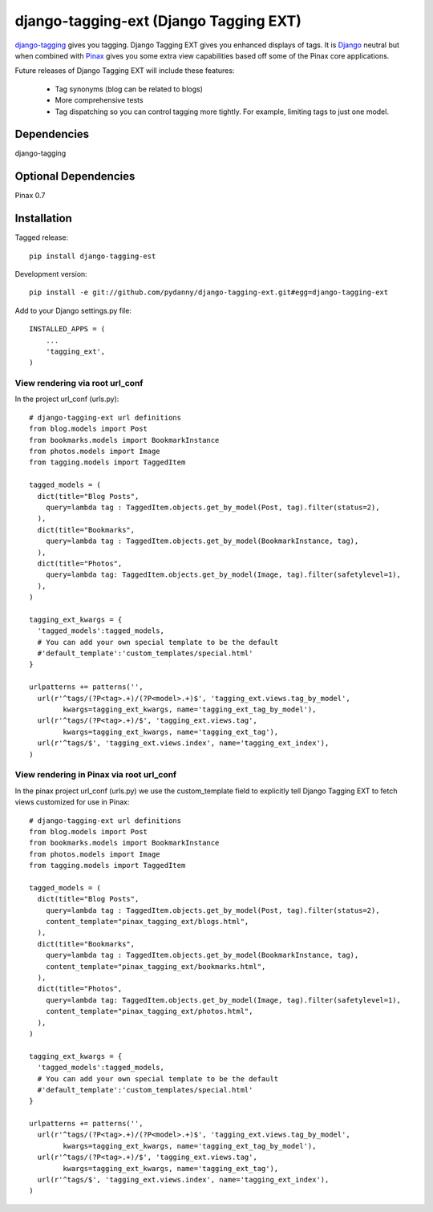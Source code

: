=======================================
django-tagging-ext (Django Tagging EXT)
=======================================

`django-tagging`_ gives you tagging. Django Tagging EXT gives you enhanced
displays of tags. It is `Django`_ neutral but when combined with `Pinax`_ 
gives you some extra view capabilities based off some of the Pinax core 
applications.

Future releases of Django Tagging EXT will include these features:

 * Tag synonyms (blog can be related to blogs)
 * More comprehensive tests
 * Tag dispatching so you can control tagging more tightly. For example, limiting tags to just one model.

Dependencies
~~~~~~~~~~~~

django-tagging

Optional Dependencies
~~~~~~~~~~~~~~~~~~~~~

Pinax 0.7

Installation
~~~~~~~~~~~~

Tagged release::

    pip install django-tagging-est
    
Development version::

    pip install -e git://github.com/pydanny/django-tagging-ext.git#egg=django-tagging-ext
    
Add to your Django settings.py file::

    INSTALLED_APPS = (
        ...
        'tagging_ext',
    )
    

View rendering via root url_conf
=================================

In the project url_conf (urls.py)::

    # django-tagging-ext url definitions
    from blog.models import Post
    from bookmarks.models import BookmarkInstance
    from photos.models import Image
    from tagging.models import TaggedItem

    tagged_models = (
      dict(title="Blog Posts",
        query=lambda tag : TaggedItem.objects.get_by_model(Post, tag).filter(status=2),
      ),
      dict(title="Bookmarks",
        query=lambda tag : TaggedItem.objects.get_by_model(BookmarkInstance, tag),
      ),
      dict(title="Photos",
        query=lambda tag: TaggedItem.objects.get_by_model(Image, tag).filter(safetylevel=1),
      ),
    )

    tagging_ext_kwargs = {
      'tagged_models':tagged_models,
      # You can add your own special template to be the default
      #'default_template':'custom_templates/special.html'
    }

    urlpatterns += patterns('',
      url(r'^tags/(?P<tag>.+)/(?P<model>.+)$', 'tagging_ext.views.tag_by_model', 
            kwargs=tagging_ext_kwargs, name='tagging_ext_tag_by_model'),
      url(r'^tags/(?P<tag>.+)/$', 'tagging_ext.views.tag', 
            kwargs=tagging_ext_kwargs, name='tagging_ext_tag'),
      url(r'^tags/$', 'tagging_ext.views.index', name='tagging_ext_index'),  
    )
    
View rendering in Pinax via root url_conf
==========================================

In the pinax project url_conf (urls.py) we use the custom_template field to 
explicitly tell Django Tagging EXT to fetch views customized for use in 
Pinax::

    # django-tagging-ext url definitions
    from blog.models import Post
    from bookmarks.models import BookmarkInstance
    from photos.models import Image
    from tagging.models import TaggedItem

    tagged_models = (
      dict(title="Blog Posts",
        query=lambda tag : TaggedItem.objects.get_by_model(Post, tag).filter(status=2),
        content_template="pinax_tagging_ext/blogs.html",
      ),
      dict(title="Bookmarks",
        query=lambda tag : TaggedItem.objects.get_by_model(BookmarkInstance, tag),
        content_template="pinax_tagging_ext/bookmarks.html",        
      ),
      dict(title="Photos",
        query=lambda tag: TaggedItem.objects.get_by_model(Image, tag).filter(safetylevel=1),
        content_template="pinax_tagging_ext/photos.html",    
      ),
    )

    tagging_ext_kwargs = {
      'tagged_models':tagged_models,
      # You can add your own special template to be the default
      #'default_template':'custom_templates/special.html'
    }

    urlpatterns += patterns('',
      url(r'^tags/(?P<tag>.+)/(?P<model>.+)$', 'tagging_ext.views.tag_by_model',
            kwargs=tagging_ext_kwargs, name='tagging_ext_tag_by_model'),
      url(r'^tags/(?P<tag>.+)/$', 'tagging_ext.views.tag', 
            kwargs=tagging_ext_kwargs, name='tagging_ext_tag'),
      url(r'^tags/$', 'tagging_ext.views.index', name='tagging_ext_index'),  
    )


.. _`django-tagging`: http://code.google.com/p/django-tagging
.. _`Django`: http://djangoproject.com
.. _`Pinax`: http://pinaxproject.com


